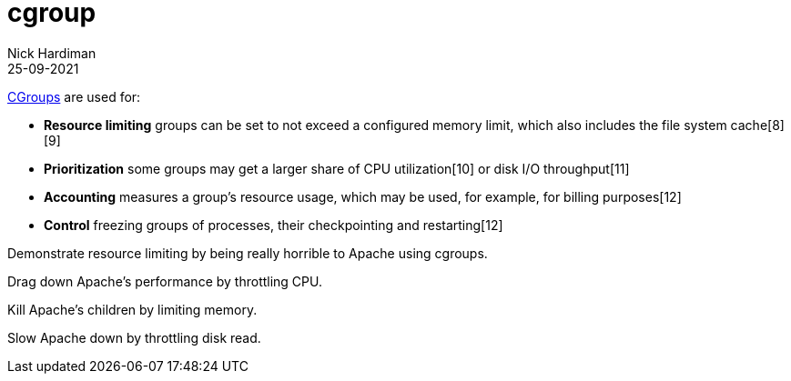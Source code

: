 = cgroup
Nick Hardiman 
:source-highlighter: highlight.js
:revdate: 25-09-2021

https://en.wikipedia.org/wiki/Cgroups[CGroups] are used for:

* *Resource limiting*  groups can be set to not exceed a configured memory limit, which also includes the file system cache[8][9]
* *Prioritization*     some groups may get a larger share of CPU utilization[10] or disk I/O throughput[11]
* *Accounting*         measures a group's resource usage, which may be used, for example, for billing purposes[12]
* *Control*            freezing groups of processes, their checkpointing and restarting[12]

Demonstrate resource limiting by being really horrible to Apache using cgroups. 

Drag down Apache's performance by throttling CPU.

Kill Apache's children by limiting memory.

Slow Apache down by throttling disk read.
